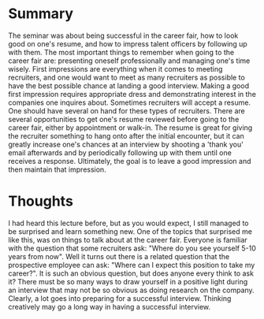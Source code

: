 * Summary
The seminar was about being successful in the career fair, how to look good on
one's resume, and how to impress talent officers by following up with them. The
most important things to remember when going to the career fair are: presenting
oneself professionally and managing one's time wisely. First impressions are
everything when it comes to meeting recruiters, and one would want to meet as
many recruiters as possible to have the best possible chance at landing a good
interview. Making a good first impression requires appropriate dress and
demonstrating interest in the companies one inquires about. Sometimes recruiters
will accept a resume. One should have several on hand for these types of
recruiters. There are several opportunities to get one's resume reviewed before
going to the career fair, either by appointment or walk-in. The resume is great
for giving the recruiter something to hang onto after the initial encounter, but
it can greatly increase one's chances at an interview by shooting a 'thank you'
email afterwards and by periodically following up with them until one receives a
response. Ultimately, the goal is to leave a good impression and then maintain
that impression.
* Thoughts
I had heard this lecture before, but as you would expect, I still managed to be
surprised and learn something new. One of the topics that surprised me like
this, was on things to talk about at the career fair. Everyone is familiar with
the question that some recruiters ask: "Where do you see yourself 5-10 years
from now". Well it turns out there is a related question that the prospective
employee can ask: "Where can I expect this position to take my career?". It is
such an obvious question, but does anyone every think to ask it? There must be
so many ways to draw yourself in a positive light during an interview that may
not be so obvious as doing research on the company. Clearly, a lot goes into
preparing for a successful interview. Thinking creatively may go a long way in
having a successful interview.
